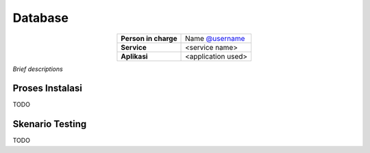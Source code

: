 Database
========

.. table::
   :widths: auto
   :align: center

   +----------------------+------------------------------------------------------------------+
   |**Person in charge**  | Name `@username <https://github.com/username>`_                  |
   +----------------------+------------------------------------------------------------------+
   |**Service**           | <service name>                                                   |
   +----------------------+------------------------------------------------------------------+
   |**Aplikasi**          | <application used>                                               |
   +----------------------+------------------------------------------------------------------+

*Brief descriptions*

Proses Instalasi
----------------

TODO

Skenario Testing
----------------

TODO